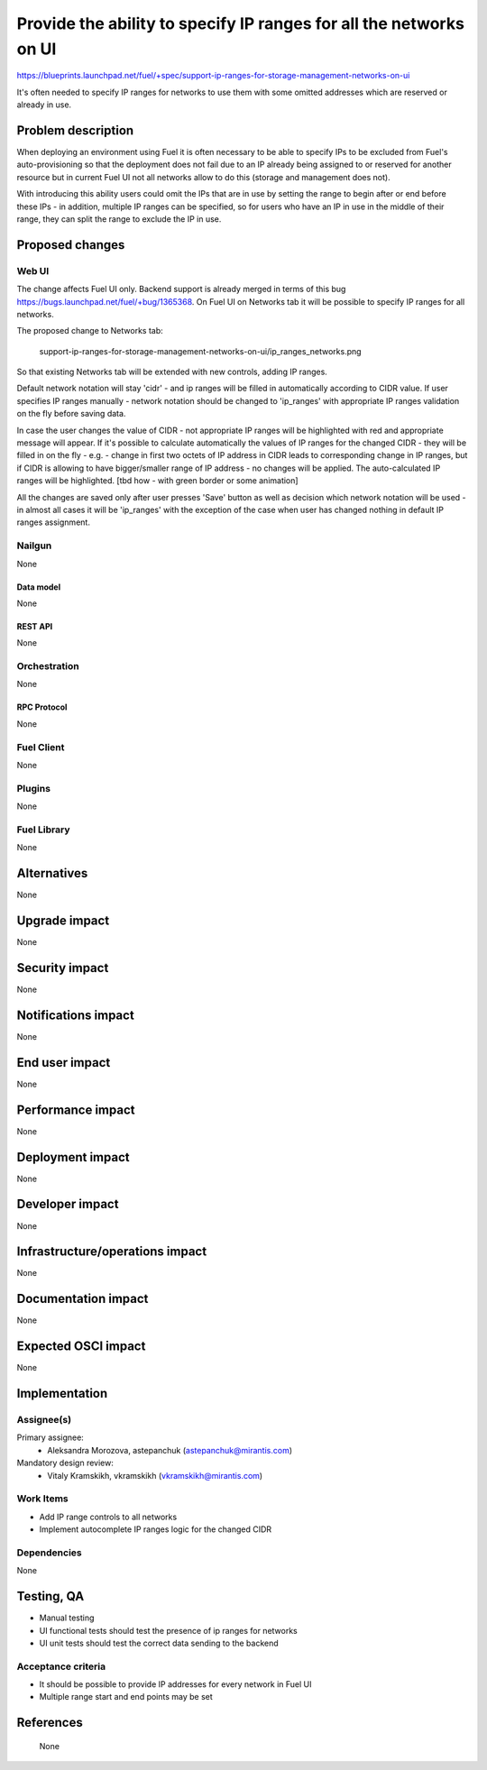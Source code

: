 ..
 This work is licensed under a Creative Commons Attribution 3.0 Unported
 License.

 http://creativecommons.org/licenses/by/3.0/legalcode

===================================================================
Provide the ability to specify IP ranges for all the networks on UI
===================================================================

https://blueprints.launchpad.net/fuel/+spec/support-ip-ranges-for-storage-management-networks-on-ui

It's often needed to specify IP ranges for networks to use them with some
omitted addresses which are reserved or already in use.

--------------------
Problem description
--------------------

When deploying an environment using Fuel it is often necessary to be able to
specify IPs to be excluded from Fuel's auto-provisioning so that the deployment
does not fail due to an IP already being assigned to or reserved for another
resource but in current Fuel UI not all networks allow to do this (storage and
management does not).

With introducing this ability users could omit the IPs that are in use by
setting the range to begin after or end before these IPs - in addition,
multiple IP ranges can be specified, so for users who have an IP in use in the
middle of their range, they can split the range to exclude the IP in use.

----------------
Proposed changes
----------------

Web UI
======

The change affects Fuel UI only. Backend support is already merged in terms of
this bug https://bugs.launchpad.net/fuel/+bug/1365368.
On Fuel UI on Networks tab it will be possible to specify IP ranges for all
networks.

The proposed change to Networks tab:

 .. image:: ../../images/8.0/
 support-ip-ranges-for-storage-management-networks-on-ui/ip_ranges_networks.png

So that existing Networks tab will be extended with new controls, adding IP
ranges.

Default network notation will stay 'cidr' - and ip ranges will be filled in
automatically according to CIDR value. If user specifies IP ranges manually -
network notation should be changed to 'ip_ranges' with appropriate IP ranges
validation on the fly before saving data.

In case the user changes the value of CIDR - not appropriate IP ranges will be
highlighted with red and appropriate message will appear. If it's possible to
calculate automatically the values of IP ranges for the changed CIDR - they
will be filled in on the fly - e.g. - change in first two octets of IP address
in CIDR leads to corresponding change in IP ranges, but if CIDR is allowing to
have bigger/smaller range of IP address - no changes will be applied. The
auto-calculated IP ranges will be highlighted. [tbd how - with green border or
some animation]

All the changes are saved only after user presses 'Save' button as well as
decision which network notation will be used - in almost all cases it will be
'ip_ranges' with the exception of the case when user has changed nothing in
default IP ranges assignment.


Nailgun
=======

None


Data model
----------

None


REST API
--------

None


Orchestration
=============

None


RPC Protocol
------------

None


Fuel Client
===========

None


Plugins
=======

None


Fuel Library
============

None


------------
Alternatives
------------

None

--------------
Upgrade impact
--------------

None


---------------
Security impact
---------------

None


--------------------
Notifications impact
--------------------

None


---------------
End user impact
---------------

None

------------------
Performance impact
------------------

None


-----------------
Deployment impact
-----------------

None


----------------
Developer impact
----------------

None


--------------------------------
Infrastructure/operations impact
--------------------------------

None


--------------------
Documentation impact
--------------------

None


--------------------
Expected OSCI impact
--------------------

None


--------------
Implementation
--------------

Assignee(s)
===========

Primary assignee:
  * Aleksandra Morozova, astepanchuk (astepanchuk@mirantis.com)

Mandatory design review:
   * Vitaly Kramskikh, vkramskikh (vkramskikh@mirantis.com)


Work Items
==========

* Add IP range controls to all networks
* Implement autocomplete IP ranges logic for the changed CIDR


Dependencies
============

None


------------
Testing, QA
------------

* Manual testing
* UI functional tests should test the presence of ip ranges for networks
* UI unit tests should test the correct data sending to the backend


Acceptance criteria
===================

* It should be possible to provide IP addresses for every network in Fuel UI
* Multiple range start and end points may be set

----------
References
----------
 None
